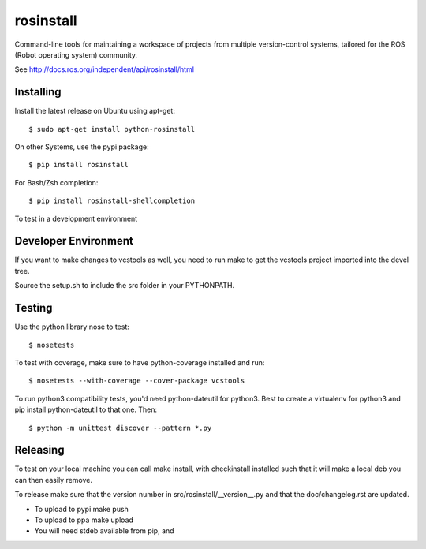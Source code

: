 rosinstall
==========

Command-line tools for maintaining a workspace of projects from multiple version-control systems, tailored for the ROS (Robot operating system) community.

See http://docs.ros.org/independent/api/rosinstall/html

Installing
----------

Install the latest release on Ubuntu using apt-get::

  $ sudo apt-get install python-rosinstall

On other Systems, use the pypi package::

  $ pip install rosinstall

For Bash/Zsh completion::

  $ pip install rosinstall-shellcompletion

To test in a development environment

Developer Environment
---------------------

If you want to make changes to vcstools as well, you need to run make to get the vcstools project imported into the devel tree.

Source the setup.sh to include the src folder in your PYTHONPATH.

Testing
-------

Use the python library nose to test::

  $ nosetests

To test with coverage, make sure to have python-coverage installed and run::

  $ nosetests --with-coverage --cover-package vcstools

To run python3 compatibility tests, you'd need python-dateutil for python3.
Best to create a virtualenv for python3 and pip install python-dateutil to that one. Then::

  $ python -m unittest discover --pattern *.py

Releasing
---------

To test on your local machine you can call make install, with checkinstall installed such that it will make a local deb you can then easily remove.

To release make sure that the version number in src/rosinstall/__version__.py and that the doc/changelog.rst are updated.

* To upload to pypi make push
* To upload to ppa make upload
* You will need stdeb available from pip, and
